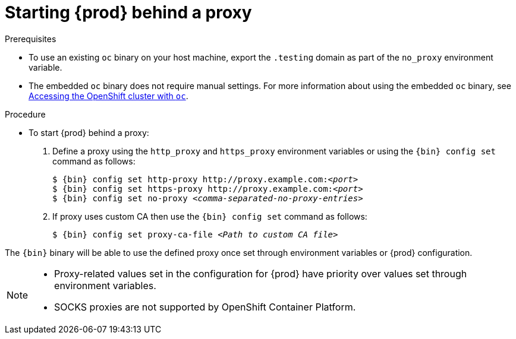 [id="starting-codeready-containers-behind-proxy_{context}"]
= Starting {prod} behind a proxy

.Prerequisites

* To use an existing [command]`oc` binary on your host machine, export the `.testing` domain as part of the `no_proxy` environment variable.

* The embedded [command]`oc` binary does not require manual settings.
For more information about using the embedded [command]`oc` binary, see link:{crc-gsg-url}#accessing-the-openshift-cluster-with-oc_gsg[Accessing the OpenShift cluster with `oc`].


.Procedure

* To start {prod} behind a proxy:

  . Define a proxy using the `http_proxy` and `https_proxy` environment variables or using the [command]`{bin} config set` command as follows:
+
[subs="+quotes,attributes"]
----
$ {bin} config set http-proxy http://proxy.example.com:__<port>__
$ {bin} config set https-proxy http://proxy.example.com:__<port>__
$ {bin} config set no-proxy __<comma-separated-no-proxy-entries>__
----
+

. If proxy uses custom CA then use the `{bin} config set` command as follows:
+
[subs="+quotes,attributes"]
----
$ {bin} config set proxy-ca-file __<Path to custom CA file>__
----
+


The [command]`{bin}` binary will be able to use the defined proxy once set through environment variables or {prod} configuration.

[NOTE]
====
* Proxy-related values set in the configuration for {prod} have priority over values set through environment variables.
* SOCKS proxies are not supported by OpenShift Container Platform.
====
